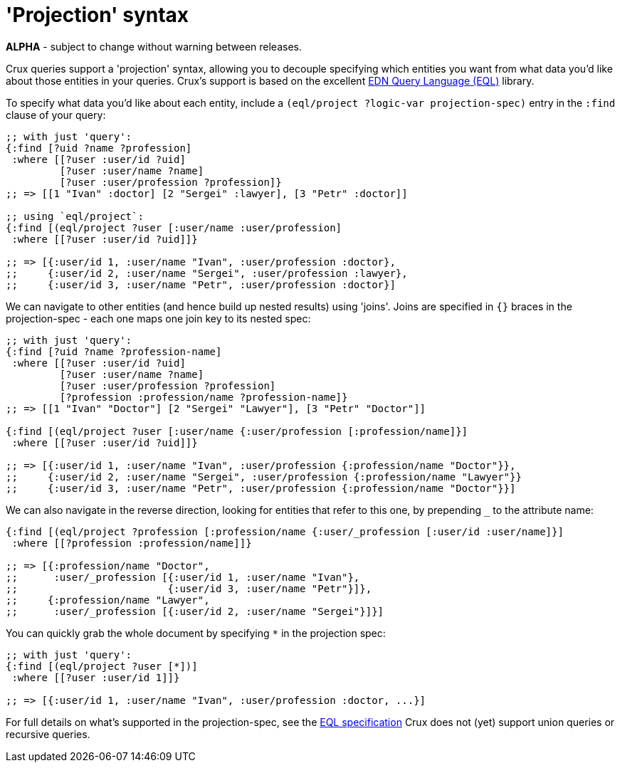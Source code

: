 = 'Projection' syntax

*ALPHA* - subject to change without warning between releases.

Crux queries support a 'projection' syntax, allowing you to decouple specifying which entities you want from what data you'd like about those entities in your queries.
Crux's support is based on the excellent https://edn-query-language.org/eql/1.0.0/what-is-eql.html[EDN Query Language (EQL)^] library.

To specify what data you'd like about each entity, include a `(eql/project ?logic-var projection-spec)` entry in the `:find` clause of your query:

[source,clojure]
----
;; with just 'query':
{:find [?uid ?name ?profession]
 :where [[?user :user/id ?uid]
         [?user :user/name ?name]
         [?user :user/profession ?profession]}
;; => [[1 "Ivan" :doctor] [2 "Sergei" :lawyer], [3 "Petr" :doctor]]

;; using `eql/project`:
{:find [(eql/project ?user [:user/name :user/profession]
 :where [[?user :user/id ?uid]]}

;; => [{:user/id 1, :user/name "Ivan", :user/profession :doctor},
;;     {:user/id 2, :user/name "Sergei", :user/profession :lawyer},
;;     {:user/id 3, :user/name "Petr", :user/profession :doctor}]
----

We can navigate to other entities (and hence build up nested results) using 'joins'.
Joins are specified in `{}` braces in the projection-spec - each one maps one join key to its nested spec:

[source,clojure]
----
;; with just 'query':
{:find [?uid ?name ?profession-name]
 :where [[?user :user/id ?uid]
         [?user :user/name ?name]
         [?user :user/profession ?profession]
         [?profession :profession/name ?profession-name]}
;; => [[1 "Ivan" "Doctor"] [2 "Sergei" "Lawyer"], [3 "Petr" "Doctor"]]

{:find [(eql/project ?user [:user/name {:user/profession [:profession/name]}]
 :where [[?user :user/id ?uid]]}

;; => [{:user/id 1, :user/name "Ivan", :user/profession {:profession/name "Doctor"}},
;;     {:user/id 2, :user/name "Sergei", :user/profession {:profession/name "Lawyer"}}
;;     {:user/id 3, :user/name "Petr", :user/profession {:profession/name "Doctor"}}]
----

We can also navigate in the reverse direction, looking for entities that refer to this one, by prepending `_` to the attribute name:

[source,clojure]
----
{:find [(eql/project ?profession [:profession/name {:user/_profession [:user/id :user/name]}]
 :where [[?profession :profession/name]]}

;; => [{:profession/name "Doctor",
;;      :user/_profession [{:user/id 1, :user/name "Ivan"},
;;                         {:user/id 3, :user/name "Petr"}]},
;;     {:profession/name "Lawyer",
;;      :user/_profession [{:user/id 2, :user/name "Sergei"}]}]
----

You can quickly grab the whole document by specifying `*` in the projection spec:

[source,clojure]
----
;; with just 'query':
{:find [(eql/project ?user [*])]
 :where [[?user :user/id 1]]}

;; => [{:user/id 1, :user/name "Ivan", :user/profession :doctor, ...}]
----

For full details on what's supported in the projection-spec, see the https://edn-query-language.org/eql/1.0.0/specification.html[EQL specification^]
Crux does not (yet) support union queries or recursive queries.
